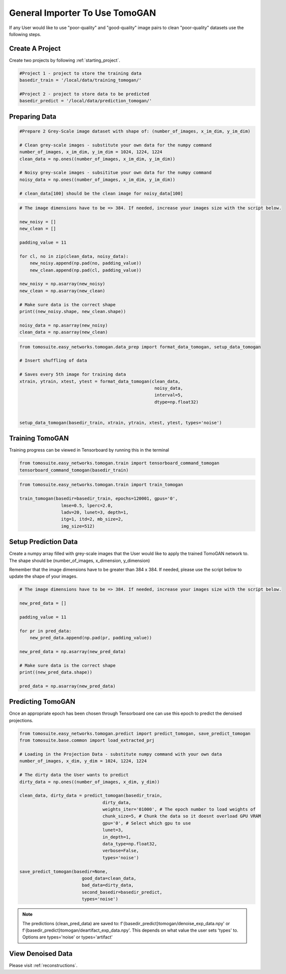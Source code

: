 .. _tomogan_general:

================================
General Importer To Use TomoGAN
================================

If any User would like to use "poor-quality" and "good-quality" image pairs to clean "poor-quality" datasets use the following steps.


Create A Project
================
Create two projects by following :ref:`starting_project`.

.. code:: python

    #Project 1 - project to store the training data
    basedir_train = '/local/data/training_tomogan/'
    
    #Project 2 - project to store data to be predicted
    basedir_predict = '/local/data/prediction_tomogan/'


Preparing Data
==============

.. code:: python

    #Prepare 2 Grey-Scale image dataset with shape of: (number_of_images, x_im_dim, y_im_dim)
    
    # Clean grey-scale images - substitute your own data for the numpy command
    number_of_images, x_im_dim, y_im_dim = 1024, 1224, 1224
    clean_data = np.ones((number_of_images, x_im_dim, y_im_dim))
    
    # Noisy grey-scale images - subsititue your own data for the numpy command
    noisy_data = np.ones((number_of_images, x_im_dim, y_im_dim))
    
    # clean_data[100] should be the clean image for noisy_data[100]
    
    
.. code:: python

    # The image dimensions have to be => 384. If needed, increase your images size with the script below.

    new_noisy = []
    new_clean = []
    
    padding_value = 11

    for cl, no in zip(clean_data, noisy_data):
        new_noisy.append(np.pad(no, padding_value))
        new_clean.append(np.pad(cl, padding_value))
        
    new_noisy = np.asarray(new_noisy)
    new_clean = np.asarray(new_clean)
    
    # Make sure data is the correct shape
    print((new_noisy.shape, new_clean.shape))
    
    noisy_data = np.asarray(new_noisy)
    clean_data = np.asarray(new_clean)
    
    

.. code:: python


    from tomosuite.easy_networks.tomogan.data_prep import format_data_tomogan, setup_data_tomogan
    
    # Insert shuffling of data
    
    # Saves every 5th image for training data
    xtrain, ytrain, xtest, ytest = format_data_tomogan(clean_data,
                                                        noisy_data,
                                                        interval=5,
                                                        dtype=np.float32)

                                                        
    setup_data_tomogan(basedir_train, xtrain, ytrain, xtest, ytest, types='noise')
    
    

Training TomoGAN
================
Training progress can be viewed in Tensorboard by running this in the terminal

.. code:: python

    from tomosuite.easy_networks.tomogan.train import tensorboard_command_tomogan
    tensorboard_command_tomogan(basedir_train)

.. code:: python

    from tomosuite.easy_networks.tomogan.train import train_tomogan
    
    train_tomogan(basedir=basedir_train, epochs=120001, gpus='0',
                    lmse=0.5, lperc=2.0, 
                    ladv=20, lunet=3, depth=1,
                    itg=1, itd=2, mb_size=2,
                    img_size=512)


Setup Prediction Data
======================

Create a numpy array filled with grey-scale images that the User would like to apply the trained TomoGAN network to.
The shape should be (number_of_images, x_dimension, y_dimension)


Remember that the image dimensions have to be greater than 384 x 384. If needed, please use the script below to update the shape of your images.

.. code:: python

    # The image dimensions have to be => 384. If needed, increase your images size with the script below.

    new_pred_data = []
    
    padding_value = 11

    for pr in pred_data:
        new_pred_data.append(np.pad(pr, padding_value))
        
    new_pred_data = np.asarray(new_pred_data)
    
    # Make sure data is the correct shape
    print((new_pred_data.shape))
    
    pred_data = np.asarray(new_pred_data)


Predicting TomoGAN
==================
Once an appropriate epoch has been chosen through Tensorboard one can use this epoch to predict the denoised projections.
    
.. code:: python

    from tomosuite.easy_networks.tomogan.predict import predict_tomogan, save_predict_tomogan
    from tomosuite.base.common import load_extracted_prj

    # Loading in the Projection Data - substitute numpy command with your own data
    number_of_images, x_dim, y_dim = 1024, 1224, 1224
    
    # The dirty data the User wants to predict
    dirty_data = np.ones((number_of_images, x_dim, y_dim))

    clean_data, dirty_data = predict_tomogan(basedir_train,
                                    dirty_data,
                                    weights_iter='01000', # The epoch number to load weights of
                                    chunk_size=5, # Chunk the data so it doesnt overload GPU VRAM
                                    gpu='0', # Select which gpu to use
                                    lunet=3,
                                    in_depth=1,
                                    data_type=np.float32,
                                    verbose=False,
                                    types='noise')

    save_predict_tomogan(basedir=None,
                            good_data=clean_data,
                            bad_data=dirty_data,
                            second_basedir=basedir_predict,
                            types='noise')
                            
.. note::

    The predictions (clean_pred_data) are saved to: f'{basedir_predict}tomogan/denoise_exp_data.npy' or f'{basedir_predict}tomogan/deartifact_exp_data.npy'.
    This depends on what value the user sets 'types' to. Options are types='noise' or types='artifact'


View Denoised Data
==================
Please visit :ref:`reconstructions`.
                                        
                                        